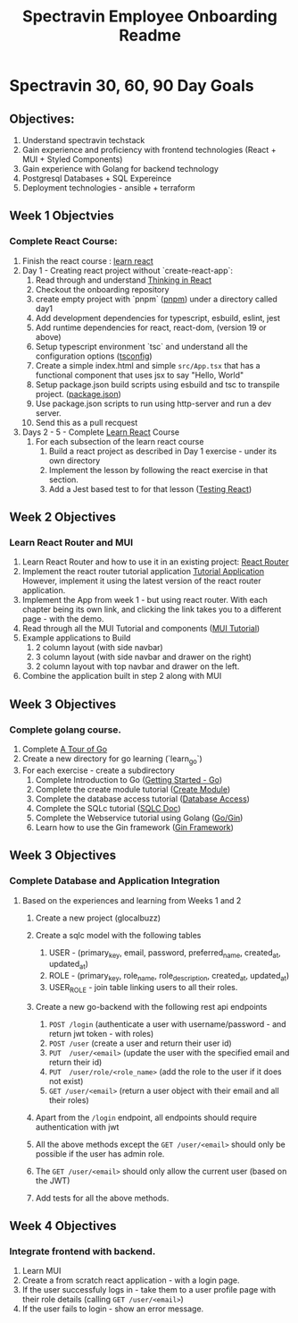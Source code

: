 #+title: Spectravin Employee Onboarding Readme

* Spectravin 30, 60, 90 Day Goals
** Objectives:
1. Understand spectravin techstack
2. Gain experience and proficiency with frontend technologies (React + MUI + Styled Components)
3. Gain experience with Golang for backend technology
4. Postgresql Databases + SQL Expereince
5. Deployment technologies - ansible + terraform
** Week 1 Objectvies
*** Complete React Course:
1. Finish the react course : [[https://react.dev/learn][learn react]]
2. Day 1 - Creating react project without `create-react-app`:
   1. Read through and understand [[https://react.dev/learn/thinking-in-react][Thinking in React]]
   2. Checkout the onboarding repository
   3. create empty project with `pnpm` ([[https://pnpm.io/][pnpm]]) under a directory called day1
   4. Add development dependencies for typescript, esbuild, eslint, jest
   5. Add runtime dependencies for react, react-dom, (version 19 or above)
   6. Setup typescript environment `tsc` and understand all the configuration options ([[https://www.typescriptlang.org/tsconfig/][tsconfig]])
   7. Create a simple index.html and simple =src/App.tsx= that has a functional component that uses
      jsx to say "Hello, World"
   8. Setup package.json build scripts using esbuild and tsc to transpile project. ([[https://docs.npmjs.com/cli/v11/configuring-npm/package-json][package.json]])
   9. Use package.json scripts to run using http-server and run a dev server.
   10. Send this as a pull recquest 
3. Days 2 - 5  - Complete [[https://react.dev/learn][Learn React]] Course
   1. For each subsection of the learn react course
      1. Build a react project as described in Day 1 exercise - under its own directory
      2. Implement the lesson by following the react exercise in that section.
      3. Add a Jest based test to for that lesson ([[https://jestjs.io/docs/tutorial-react][Testing React]])
** Week 2 Objectives
*** Learn React Router and MUI
1. Learn React Router and how to use it in an existing project: [[https://reactrouter.com/][React Router]]
2. Implement the react router tutorial application [[https://reactrouter.com/6.30.1/start/tutorial][Tutorial Application]]
   However, implement it using the latest version of the react router application.
3. Implement the App from week 1 - but using react router.
   With each chapter being its own link, and clicking the link takes you to a different page - with the demo.
4. Read through all the MUI Tutorial and components ([[https://mui.com/material-ui/getting-started/learn/][MUI Tutorial]])
5. Example applications to Build
   1. 2 column layout (with side navbar)
   2. 3 column layout (with side navbar and drawer on the right)
   3. 2 column layout with top navbar and drawer on the left.
6. Combine the application built in step 2 along with MUI 
      
** Week 3 Objectives
*** Complete golang course.
1. Complete [[https://go.dev/tour/welcome/1][A Tour of Go]]
2. Create a new directory for go learning (`learn_go`)
3. For each exercise - create a subdirectory
   1. Complete Introduction to Go ([[https://go.dev/doc/tutorial/getting-started][Getting Started - Go]])
   2. Complete the create module tutorial ([[https://go.dev/doc/tutorial/create-module][Create Module]])
   3. Complete the database access tutorial ([[https://go.dev/doc/tutorial/database-access][Database Access]])
   4. Complete the SQLc tutorial ([[https://docs.sqlc.dev/en/latest/tutorials/getting-started-sqlite.html][SQLC Doc]])
   5. Complete the Webservice tutorial using Golang ([[https://go.dev/doc/tutorial/web-service-gin][Go/Gin]])
   6. Learn how to use the Gin framework ([[https://gin-gonic.com/en/docs/][Gin Framework]])
** Week 3 Objectives
*** Complete Database and Application Integration
**** Based on the experiences and learning from Weeks 1 and 2
1. Create a new project (glocalbuzz)

3. Create a sqlc model with the following tables
   1. USER - (primary_key, email, password, preferred_name, created_at, updated_at)
   2. ROLE - (primary_key, role_name, role_description, created_at, updated_at)
   3. USER_ROLE - join table linking users to all their roles.
4. Create a new go-backend with the following rest api endpoints
   1. =POST /login= (authenticate a user with username/password - and return jwt token - with roles)
   2. =POST /user= (create a user and return their user id)
   3. =PUT  /user/<email>= (update the user with the specified email and return their id)
   4. =PUT  /user/role/<role_name>= (add the role to the user if it does not exist)
   5. =GET /user/<email>= (return a user object with their email and all their roles)
5. Apart from the =/login= endpoint, all endpoints should require authentication with jwt
6. All the above methods except the =GET /user/<email>= should only be possible if the user has admin role.
7. The =GET /user/<email>= should only allow the current user (based on the JWT)
8. Add tests for all the above methods.
** Week 4 Objectives
*** Integrate frontend with backend.
1. Learn MUI
2. Create a from scratch react application - with a login page.
3. If the user successfuly logs in - take them to a user profile page with their role details (calling =GET /user/<email>=)
4. If the user fails to login - show an error message.


